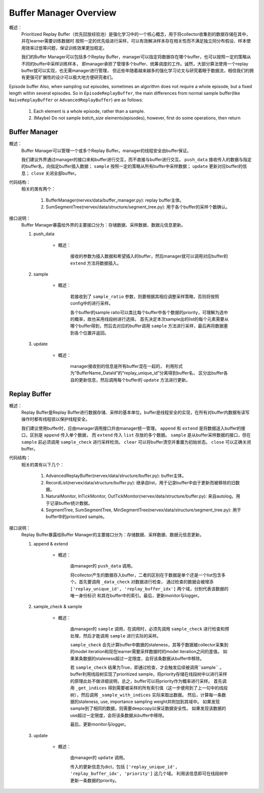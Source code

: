 Buffer Manager Overview
========================

概述：
    Prioritized Replay Buffer（优先回放经验池）是强化学习中的一个核心概念，用于将collector收集到的数据存储在其中，并在learner需要训练数据时
    按照一定的优先级进行采样，可以有效解决样本存在相关性而不满足独立同分布假设、样本使用效率过低等问题，保证训练效果更加稳定。

    我们的Buffer Manager可以包括多个Replay Buffer，manager可以指定将数据存在哪个buffer，也可以按照一定的策略从不同的buffer中采样训练样本，
    即manager承担了管理多个buffer、统筹调度的工作。诚然，大部分算法使用一个replay buffer就可以实现，也无需manager进行管理，
    但近些年随着越来越多的强化学习论文与研究着眼于数据流，相信我们的拥有更强可扩展性的设计可以极大地方便研究者们。

Episode buffer
Also, when sampling out episodes, sometimes an algorithm does not require a whole episode, but a fixed length within several episodes. So in ``EpisodeReplayBuffer``, the main differences from normal sample buffer(like ``NaiveReplayBuffer`` or ``AdvancedReplayBuffer``) are as follows:

   1. Each element is a whole episode, rather than a sample.
   2. (Maybe) Do not sample `batch_size` elements(episodes), however, first do some operations, then return 


Buffer Manager
--------------------

概述：
    Buffer Manager可以管理一个或多个Replay Buffer。manager的线程安全由buffer保证。

    我们建议外界通过manager的接口来和buffer进行交互，而不直接与buffer进行交互。 ``push_data`` 接收传入的数据与指定的buffer名，向指定buffer插入数据；
    ``sample`` 按照一定的策略从所有buffer中采样数据； ``update`` 更新对应buffer的信息； ``close`` 关闭全部buffer。
    
代码结构：
    相关的类有两个：

        1. BufferManager(nervex/data/buffer_manager.py): replay buffer主体。
        2. SumSegmentTree(nervex/data/structure/segment_tree.py): 用于各个buffer的采样个数确认。

接口说明：
    Buffer Manager暴露给外界的主要接口分为：存储数据、采样数据、数据元信息更新。

    1. push_data

        - 概述：
            
            接收的参数为插入数据和希望插入的buffer，然后manager就可以调用对应buffer的 ``extend`` 方法将数据插入。

    2. sample

        - 概述：

            若接收到了 ``sample_ratio`` 参数，则要根据其相应调整采样策略，否则将按照config中的进行采样。

            各个buffer的sample ratio可以类比每个buffer中各个数据的priority，可理解为选中的概率，故也采用线段树进行选择。
            首先决定本次sample出的list的每个元素需要从哪个buffer得到，然后去对应的buffer调用 ``sample`` 方法进行采样，最后再将数据塞到各个位置并返回。

    3. update

        - 概述：

            manager接收到的信息是所有buffer混在一起的， 利用形式为"BufferName_DataId"的“replay_unique_id”分离得到buffer名，
            区分出buffer各自的更新信息，然后调用每个buffer的 ``update`` 方法进行更新。


Replay Buffer
--------------------

概述：
    Replay Buffer是Replay Buffer进行数据存储、采样的基本单位。buffer是线程安全的实现，在所有对buffer内数据有读写操作时都有线程锁以保护线程安全。

    我们建议使用buffer时，应由manager调用接口并由manager统一管理。 ``append`` 和 ``extend`` 是将数据送入buffer的接口，区别是 ``append`` 传入单个数据，
    而 ``extend`` 传入 ``list`` 存放的多个数据。 ``sample`` 是从buffer采样数据的接口，但在 ``sample`` 前必须调用 ``sample_check``
    进行采样检测。 ``clear`` 可以将buffer清空并重置为初始状态。 ``close`` 可以正确关闭buffer。


代码结构：
    相关的类有以下几个：

        1. AdvancedReplayBuffer(nervex/data/structure/buffer.py): buffer主体。
        2. RecordList(nervex/data/structure/buffer.py): 继承自list，用于记录buffer中由于更新而被移除的旧数据。
        3. NaturalMonitor, InTickMonitor, OutTickMonitor(nervex/data/structure/buffer.py): 来自autolog，用于记录buffer统计数据。
        4. SegmentTree, SumSegmentTree, MinSegmentTree(nervex/data/structure/segment_tree.py): 用于buffer中的prioritized sample。

接口说明：
    Replay Buffer暴露给Buffer Manager的主要接口分为：存储数据、采样数据、数据元信息更新。

    1. append & extend

        - 概述：

            由manager的 ``push_data`` 调用。 
            
            将collector产生的数据存入buffer，二者的区别在于数据是单个还是一个list包含多个。首先要调用 ``_data_check`` 对数据进行检查，
            通过检查的数据会被增添 ``['replay_unique_id', 'replay_buffer_idx']`` 两个域，分别代表该数据的唯一身份标识
            和其在buffer中的索引。最后，更新monitor与logger。

    2. sample_check & sample

        - 概述：

            由manager的 ``sample`` 调用，在调用时，必须先调用 ``sample_check`` 进行检查和预处理，然后才能调用 ``sample`` 进行实际的采样。

            ``sample_check`` 会先计算buffer中数据的staleness，其等于数据被collector采集到的model iteration和现在learner需要采样数据时的model iteration之间的差值。
            如果某条数据的staleness超过一定限度，会将该条数据从buffer中移除。
            
            若 ``sample_check`` 结果为True，即通过检查，才会触发后续被调用``sample`` 。
            buffer利用线段树实现了prioritized sample，将priority存储在线段树中以进行采样的原理此处不做详细说明，总之，buffer可以将priority作为概率进行采样。
            首先调用 ``_get_indices`` 得到需要被采样的所有索引值（这一步便用到了上一句中的线段树），然后调用 ``_sample_with_indices`` 实际来取出数据。
            然后，计算每一条数据的staleness, use, importance sampling weight并附加到其域中。
            如果发现sample到了相同的数据，则需要deepcopy以保证数据安全性。
            如果发现该数据的use超过一定限度，会将该条数据从buffer中移除。

            最后，更新monitor与logger。

    3. update

        - 概述：

            由manager的 ``update`` 调用。

            传入的更新信息为dict，包括 ``['replay_unique_id', 'replay_buffer_idx', 'priority']`` 这几个域。
            利用该信息即可在线段树中更新一条数据的priority。

